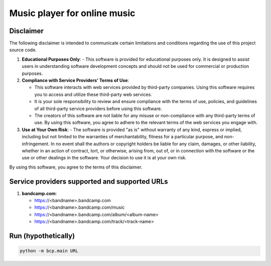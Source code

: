Music player for online music
=============================

Disclaimer
----------
The following disclaimer is intended to communicate certain limitations and conditions regarding the use of this project source code.

1. **Educational Purposes Only**:
   - This software is provided for educational purposes only. It is designed to assist users in understanding software development concepts and should not be used for commercial or production purposes.

2. **Compliance with Service Providers' Terms of Use**:

   - This software interacts with web services provided by third-party companies. Using this software requires you to access and utilize these third-party web services.
   - It is your sole responsibility to review and ensure compliance with the terms of use, policies, and guidelines of all third-party service providers before using this software.
   - The creators of this software are not liable for any misuse or non-compliance with any third-party terms of use. By using this software, you agree to adhere to the relevant terms of the web services you engage with.

3. **Use at Your Own Risk**:
   - The software is provided "as is" without warranty of any kind, express or implied, including but not limited to the warranties of merchantability, fitness for a particular purpose, and non-infringement. In no event shall the authors or copyright holders be liable for any claim, damages, or other liability, whether in an action of contract, tort, or otherwise, arising from, out of, or in connection with the software or the use or other dealings in the software. Your decision to use it is at your own risk.

By using this software, you agree to the terms of this disclaimer.


Service providers supported and supported URLs
----------------------------------------------

1. **bandcamp.com**:

   - https://<bandname>.bandcamp.com
   - https://<bandname>.bandcamp.com/music
   - https://<bandname>.bandcamp.com/album/<album-name>
   - https://<bandname>.bandcamp.com/track/<track-name>


Run (hypothetically)
--------------------
.. code-block:: shell

   python -m bcp.main URL

